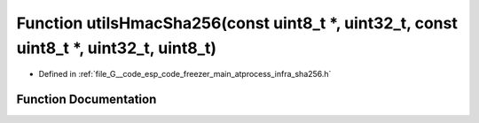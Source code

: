 .. _exhale_function_infra__sha256_8h_1ab9b2e04c6d16d5f0c617ebe7dffbfb75:

Function utilsHmacSha256(const uint8_t \*, uint32_t, const uint8_t \*, uint32_t, uint8_t)
=========================================================================================

- Defined in :ref:`file_G__code_esp_code_freezer_main_atprocess_infra_sha256.h`


Function Documentation
----------------------


.. doxygenfunction:: utilsHmacSha256(const uint8_t *, uint32_t, const uint8_t *, uint32_t, uint8_t)
